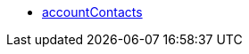 * <<business-entscheidungen/business-intelligence/reports/datenformate/accountcontacts#, accountContacts>>
